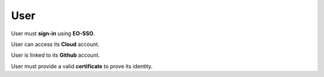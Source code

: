 User
====

.. image:: ../includes/user.png
	:align: center

User must **sign-in** using **EO-SSO**.

User can access its **Cloud** account.

User is linked to its **Github** account.

User must provide a valid **certificate** to prove its identity.